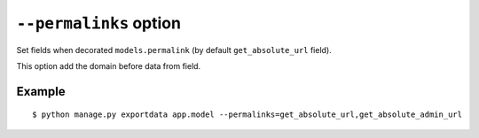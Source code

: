``--permalinks`` option
=======================

Set fields when decorated ``models.permalink`` (by default ``get_absolute_url`` field).

This option add the domain before data from field.

Example
-------

::

    $ python manage.py exportdata app.model --permalinks=get_absolute_url,get_absolute_admin_url
